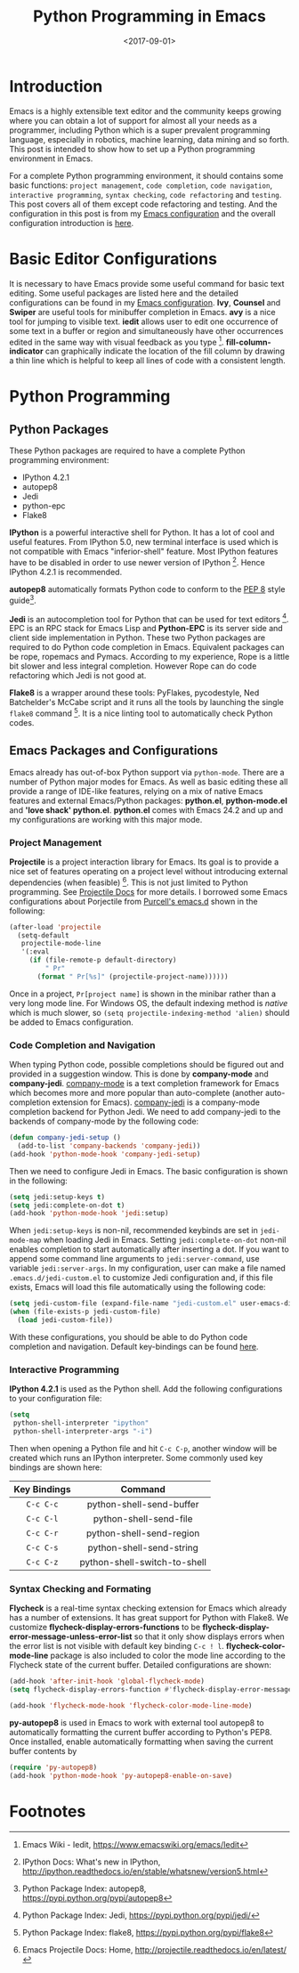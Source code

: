 #+TITLE: Python Programming in Emacs
#+DATE: <2017-09-01>
#+UPDATED: <2018-06-23>
#+LAYOUT: post
#+TAGS: Emacs, Python
#+CATEGORIES:

* Introduction
Emacs is a highly extensible text editor and the community keeps growing where you can obtain a lot of support for almost all your needs as a programmer, including Python which is a super prevalent programming language, especially in robotics, machine learning, data mining and so forth. This post is intended to show how to set up a Python programming environment in Emacs.

#+HTML: <!--more-->

For a complete Python programming environment, it should contains some basic functions: =project management=, =code completion=, =code navigation=, =interactive programming=, =syntax checking=, =code refactoring= and =testing=. This post covers all of them except code refactoring and testing. And the configuration in this post is from my [[https://github.com/wuliuxiansheng/Emacs_Configuration][Emacs configuration]] and the overall configuration introduction is [[http://www.seas.upenn.edu/~chaoliu/2017/01/03/emacs_configuration/][here]].

* Basic Editor Configurations
It is necessary to have Emacs provide some useful command for basic text editing. Some useful packages are listed here and the detailed configurations can be found in my [[https://github.com/wuliuxiansheng/Emacs_Configuration][Emacs configuration]]. *Ivy*, *Counsel* and *Swiper* are useful tools for minibuffer completion in Emacs. *avy* is a nice tool for jumping to visible text. *iedit* allows user to edit one occurrence of some text in a buffer or region and simultaneously have other occurrences edited in the same way with visual feedback as you type [fn:1]. *fill-column-indicator* can graphically indicate the location of the fill column by drawing a thin line which is helpful to keep all lines of code with a consistent length.

* Python Programming
** Python Packages
These Python packages are required to have a complete Python programming environment:
- IPython 4.2.1
- autopep8
- Jedi
- python-epc
- Flake8

*IPython* is a powerful interactive shell for Python. It has a lot of cool and useful features. From IPython 5.0, new terminal interface is used which is not compatible with Emacs "inferior-shell" feature. Most IPython features have to be disabled in order to use newer version of IPython [fn:2]. Hence IPython 4.2.1 is recommended.

*autopep8* automatically formats Python code to conform to the [[https://www.python.org/dev/peps/pep-0008/][PEP 8]] style guide[fn:3].

*Jedi* is an autocompletion tool for Python that can be used for text editors [fn:4]. EPC is an RPC stack for Emacs Lisp and *Python-EPC* is its server side and client side implementation in Python. These two Python packages are required to do Python code completion in Emacs. Equivalent packages can be rope, ropemacs and Pymacs. According to my experience, Rope is a little bit slower and less integral completion. However Rope can do code refactoring which Jedi is not good at.

*Flake8* is a wrapper around these tools: PyFlakes, pycodestyle, Ned Batchelder's McCabe script and it runs all the tools by launching the single ~flake8~ command [fn:7]. It is a nice linting tool to automatically check Python codes.

** Emacs Packages and Configurations
Emacs already has out-of-box Python support via =python-mode=. There are a number of Python major modes for Emacs. As well as basic editing these all provide a range of IDE-like features, relying on a mix of native Emacs features and external Emacs/Python packages: *python.el*, *python-mode.el* and *'love shack' python.el*. *python.el* comes with Emacs 24.2 and up and my configurations are working with this major mode.

*** Project Management
*Projectile* is a project interaction library for Emacs. Its goal is to provide a nice set of features operating on a project level without introducing external dependencies (when feasible) [fn:5]. This is not just limited to Python programming. See [[http://projectile.readthedocs.io/en/latest/][Projectile Docs]] for more details. I borrowed some Emacs configurations about Porjectile from [[https://github.com/purcell/emacs.d][Purcell's emacs.d]] shown in the following:
#+BEGIN_SRC emacs-lisp
  (after-load 'projectile
    (setq-default
     projectile-mode-line
     '(:eval
       (if (file-remote-p default-directory)
           " Pr"
         (format " Pr[%s]" (projectile-project-name))))))
#+END_SRC
Once in a project, =Pr[project name]= is shown in the minibar rather than a very long mode line. For Windows OS, the default indexing method is /native/ which is much slower, so ~(setq projectile-indexing-method 'alien)~ should be added to Emacs configuration.
*** Code Completion and Navigation
When typing Python code, possible completions should be figured out and provided in a suggestion window. This is done by *company-mode* and *company-jedi*. [[http://company-mode.github.io][company-mode]] is a text completion framework for Emacs which becomes more and more popular than auto-complete (another auto-completion extension for Emacs). [[https://github.com/syohex/emacs-company-jedi][company-jedi]] is a company-mode completion backend for Python Jedi. We need to add company-jedi to the backends of company-mode by the following code:
#+BEGIN_SRC emacs-lisp
  (defun company-jedi-setup ()
    (add-to-list 'company-backends 'company-jedi))
  (add-hook 'python-mode-hook 'company-jedi-setup)
#+END_SRC
Then we need to configure Jedi in Emacs. The basic configuration is shown in the following:
#+BEGIN_SRC emacs-lisp
  (setq jedi:setup-keys t)
  (setq jedi:complete-on-dot t)
  (add-hook 'python-mode-hook 'jedi:setup)
#+END_SRC
When ~jedi:setup-keys~ is non-nil, recommended keybinds are set in =jedi-mode-map= when loading Jedi in Emacs. Setting ~jedi:complete-on-dot~ non-nil enables completion to start automatically after inserting a dot. If you want to append some command line arguments to =jedi:server-command=, use variable ~jedi:server-args~. In my configuration, user can make a file named =.emacs.d/jedi-custom.el= to customize Jedi configuration and, if this file exists, Emacs will load this file automatically using the following code:
#+BEGIN_SRC emacs-lisp
  (setq jedi-custom-file (expand-file-name "jedi-custom.el" user-emacs-directory))
  (when (file-exists-p jedi-custom-file)
    (load jedi-custom-file))
#+END_SRC

With these configurations, you should be able to do Python code completion and navigation. Default key-bindings can be found [[http://tkf.github.io/emacs-jedi/released/][here]].
*** Interactive Programming
*IPython 4.2.1* is used as the Python shell. Add the following configurations to your configuration file:
#+BEGIN_SRC emacs-lisp
  (setq
   python-shell-interpreter "ipython"
   python-shell-interpreter-args "-i")
#+END_SRC
Then when opening a Python file and hit ~C-c C-p~, another window will be created which runs an IPython interpreter. Some commonly used key bindings are shown here:
| Key Bindings | Command                      |
|--------------+------------------------------|
| <c>          | <c>                          |
| ~C-c C-c~      | python-shell-send-buffer     |
| ~C-c C-l~      | python-shell-send-file       |
| ~C-c C-r~      | python-shell-send-region     |
| ~C-c C-s~      | python-shell-send-string     |
| ~C-c C-z~      | python-shell-switch-to-shell |
*** Syntax Checking and Formating
*Flycheck* is a real-time syntax checking extension for Emacs which already has a number of extensions. It has great support for Python with Flake8. We customize *flycheck-display-errors-functions* to be *flycheck-display-error-message-unless-error-list* so that it only show displays errors when the error list is not visible with default key binding ~C-c ! l~. *flycheck-color-mode-line* package is also included to color the mode line according to the Flycheck state of the current buffer. Detailed configurations are shown:
#+BEGIN_SRC emacs-lisp
  (add-hook 'after-init-hook 'global-flycheck-mode)
  (setq flycheck-display-errors-function #'flycheck-display-error-messages-unless-error-list)

  (add-hook 'flycheck-mode-hook 'flycheck-color-mode-line-mode)
#+END_SRC

*py-autopep8* is used in Emacs to work with external tool autopep8 to automatically formatting the current buffer according to Python's PEP8. Once installed, enable automatically formatting when saving the current buffer contents by
#+BEGIN_SRC emacs-lisp
  (require 'py-autopep8)
  (add-hook 'python-mode-hook 'py-autopep8-enable-on-save)
#+END_SRC


* Footnotes

[fn:1] Emacs Wiki - Iedit, https://www.emacswiki.org/emacs/Iedit

[fn:2] IPython Docs: What's new in IPython, http://ipython.readthedocs.io/en/stable/whatsnew/version5.html

[fn:3] Python Package Index: autopep8, https://pypi.python.org/pypi/autopep8

[fn:4] Python Package Index: Jedi, https://pypi.python.org/pypi/jedi/

[fn:5] Emacs Projectile Docs: Home, http://projectile.readthedocs.io/en/latest/

[fn:6] Emacs Wiki - Python Programming in Emacs, https://www.emacswiki.org/emacs/PythonProgrammingInEmacs

[fn:7] Python Package Index: flake8, https://pypi.python.org/pypi/flake8
